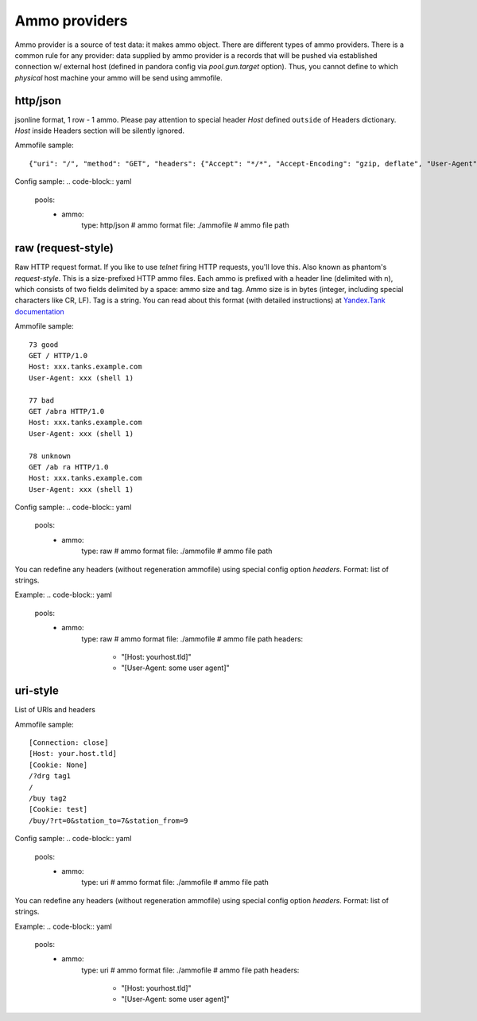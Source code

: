 Ammo providers
==============

Ammo provider is a source of test data: it makes ammo object. There are different types of ammo providers.
There is a common rule for any provider: data supplied by ammo provider is a records that will be pushed via established connection w/ external host (defined in pandora config via `pool.gun.target` option). Thus, you cannot define to which `physical` host machine your ammo will be send using ammofile.


http/json
---------

jsonline format, 1 row - 1 ammo.
Please pay attention to special header `Host` defined ``outside`` of Headers dictionary. `Host` inside Headers section will be silently ignored.

Ammofile sample:
::

  {"uri": "/", "method": "GET", "headers": {"Accept": "*/*", "Accept-Encoding": "gzip, deflate", "User-Agent": "Pandora"}, "host": "example.com"}

Config sample:
.. code-block:: yaml

  pools:
    - ammo:
        type: http/json                # ammo format
        file: ./ammofile               # ammo file path


raw (request-style)
-------------------

Raw HTTP request format. If you like to use `telnet` firing HTTP requests, you'll love this.
Also known as phantom's `request-style`.
This is a size-prefixed HTTP ammo files. Each ammo is prefixed with a header line (delimited with \n), which consists of
two fields delimited by a space: ammo size and tag. Ammo size is in bytes (integer, including special characters like CR, LF).
Tag is a string.
You can read about this format (with detailed instructions) at
`Yandex.Tank documentation <https://yandextank.readthedocs.io/en/latest/tutorial.html#request-style>`_

Ammofile sample:
::

  73 good
  GET / HTTP/1.0
  Host: xxx.tanks.example.com
  User-Agent: xxx (shell 1)

  77 bad
  GET /abra HTTP/1.0
  Host: xxx.tanks.example.com
  User-Agent: xxx (shell 1)

  78 unknown
  GET /ab ra HTTP/1.0
  Host: xxx.tanks.example.com
  User-Agent: xxx (shell 1)


Config sample:
.. code-block:: yaml

  pools:
    - ammo:
        type: raw                      # ammo format
        file: ./ammofile               # ammo file path

You can redefine any headers (without regeneration ammofile) using special config option `headers`. Format: list of strings.

Example:
.. code-block:: yaml

  pools:
    - ammo:
        type: raw                      # ammo format
        file: ./ammofile               # ammo file path
        headers:
          - "[Host: yourhost.tld]"
          - "[User-Agent: some user agent]"

uri-style
---------

List of URIs and headers

Ammofile sample:
::

  [Connection: close]
  [Host: your.host.tld]
  [Cookie: None]
  /?drg tag1
  /
  /buy tag2
  [Cookie: test]
  /buy/?rt=0&station_to=7&station_from=9

Config sample:
.. code-block:: yaml

  pools:
    - ammo:
        type: uri                      # ammo format
        file: ./ammofile               # ammo file path


You can redefine any headers (without regeneration ammofile) using special config option `headers`. Format: list of strings.

Example:
.. code-block:: yaml

  pools:
    - ammo:
        type: uri                      # ammo format
        file: ./ammofile               # ammo file path
        headers:
          - "[Host: yourhost.tld]"
          - "[User-Agent: some user agent]"
